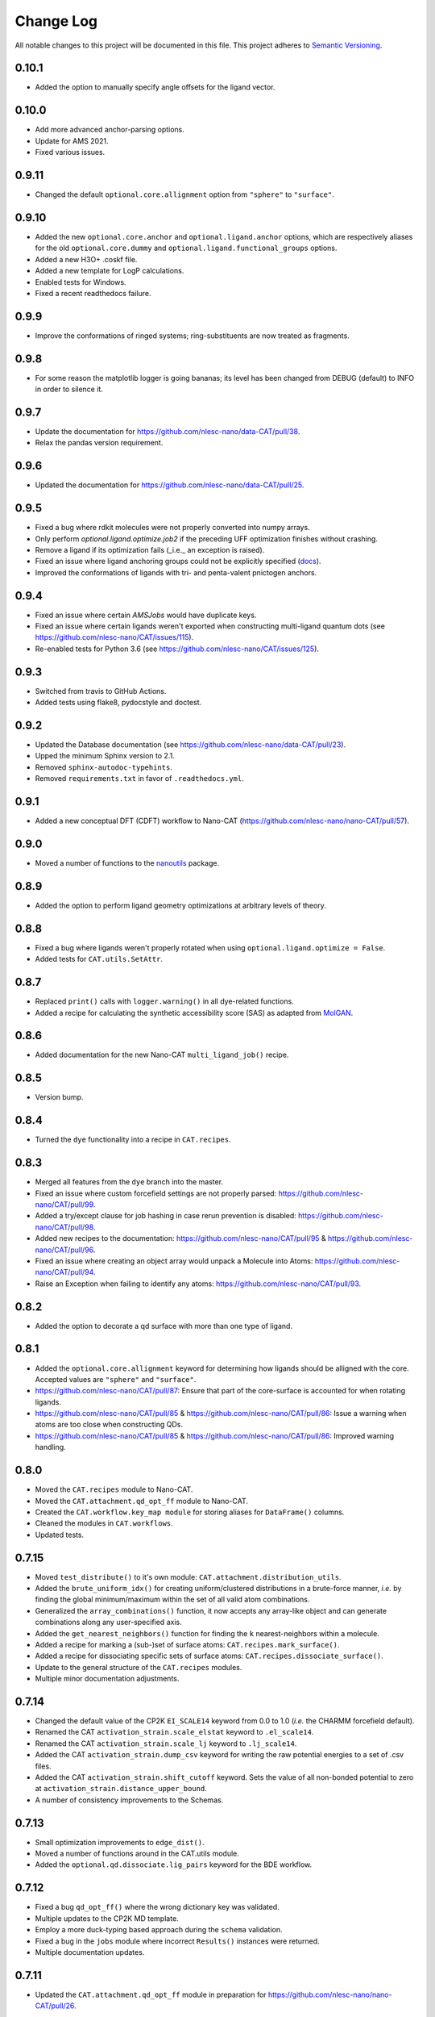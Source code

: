 ##########
Change Log
##########

All notable changes to this project will be documented in this file.
This project adheres to `Semantic Versioning <http://semver.org/>`_.


0.10.1
******
* Added the option to manually specify angle offsets for the ligand vector.


0.10.0
******
* Add more advanced anchor-parsing options.
* Update for AMS 2021.
* Fixed various issues.


0.9.11
******
* Changed the default ``optional.core.allignment`` option from ``"sphere"`` to ``"surface"``.


0.9.10
******
* Added the new ``optional.core.anchor`` and ``optional.ligand.anchor`` options,
  which are respectively aliases for the old ``optional.core.dummy`` and
  ``optional.ligand.functional_groups`` options.
* Added a new H3O+ .coskf file.
* Added a new template for LogP calculations.
* Enabled tests for Windows.
* Fixed a recent readthedocs failure.


0.9.9
*****
* Improve the conformations of ringed systems;
  ring-substituents are now treated as fragments.


0.9.8
*****
* For some reason the matplotlib logger is going bananas;
  its level has been changed from DEBUG (default) to INFO in order to silence it.


0.9.7
*****
* Update the documentation for https://github.com/nlesc-nano/data-CAT/pull/38.
* Relax the pandas version requirement.


0.9.6
*****
* Updated the documentation for https://github.com/nlesc-nano/data-CAT/pull/25.


0.9.5
*****
* Fixed a bug where rdkit molecules were not properly converted into numpy arrays.
* Only perform `optional.ligand.optimize.job2` if the preceding UFF optimization finishes without crashing.
* Remove a ligand if its optimization fails (_i.e._ an exception is raised).
* Fixed an issue where ligand anchoring groups could not be explicitly specified
  (`docs <https://cat.readthedocs.io/en/latest/3_input_core_ligand.html#indices>`_).
* Improved the conformations of ligands with tri- and penta-valent pnictogen anchors.


0.9.4
*****
* Fixed an issue where certain `AMSJobs` would have duplicate keys.
* Fixed an issue where certain ligands weren't exported when constructing
  multi-ligand quantum dots (see https://github.com/nlesc-nano/CAT/issues/115).
* Re-enabled tests for Python 3.6 (see https://github.com/nlesc-nano/CAT/issues/125).


0.9.3
*****
* Switched from travis to GitHub Actions.
* Added tests using flake8, pydocstyle and doctest.


0.9.2
*****
* Updated the Database documentation (see https://github.com/nlesc-nano/data-CAT/pull/23).
* Upped the minimum Sphinx version to 2.1.
* Removed ``sphinx-autodoc-typehints``.
* Removed ``requirements.txt`` in favor of ``.readthedocs.yml``.


0.9.1
*****
* Added a new conceptual DFT (CDFT) workflow to Nano-CAT
  (https://github.com/nlesc-nano/nano-CAT/pull/57).


0.9.0
*****
* Moved a number of functions to the `nanoutils <https://github.com/nlesc-nano/Nano-Utils>`_ package.


0.8.9
*****
* Added the option to perform ligand geometry optimizations at
  arbitrary levels of theory.


0.8.8
*****
* Fixed a bug where ligands weren't properly rotated when
  using ``optional.ligand.optimize = False``.
* Added tests for ``CAT.utils.SetAttr``.


0.8.7
*****
* Replaced ``print()`` calls with ``logger.warning()`` in all dye-related functions.
* Added a recipe for calculating the synthetic accessibility score (SAS)
  as adapted from `MolGAN <https://github.com/nicola-decao/MolGAN>`_.


0.8.6
*****
* Added documentation for the new Nano-CAT ``multi_ligand_job()`` recipe.


0.8.5
*****
* Version bump.


0.8.4
*****
* Turned the ``dye`` functionality into a recipe in ``CAT.recipes``.


0.8.3
*****
* Merged all features from the ``dye`` branch into the master.
* Fixed an issue where custom forcefield settings are not properly parsed:
  https://github.com/nlesc-nano/CAT/pull/99.
* Added a try/except clause for job hashing in case rerun prevention is disabled:
  https://github.com/nlesc-nano/CAT/pull/98.
* Added new recipes to the documentation:
  https://github.com/nlesc-nano/CAT/pull/95 & https://github.com/nlesc-nano/CAT/pull/96.
* Fixed an issue where creating an object array would unpack a Molecule into Atoms:
  https://github.com/nlesc-nano/CAT/pull/94.
* Raise an Exception when failing to identify any atoms:
  https://github.com/nlesc-nano/CAT/pull/93.


0.8.2
*****
* Added the option to decorate a qd surface with more than one type of ligand.


0.8.1
*****
* Added the ``optional.core.allignment`` keyword for determining how
  ligands should be alligned with the core.
  Accepted values are ``"sphere"`` and ``"surface"``.
* https://github.com/nlesc-nano/CAT/pull/87:
  Ensure that part of the core-surface is accounted for when rotating ligands.
* https://github.com/nlesc-nano/CAT/pull/85 & https://github.com/nlesc-nano/CAT/pull/86:
  Issue a warning when atoms are too close when constructing QDs.
* https://github.com/nlesc-nano/CAT/pull/85 & https://github.com/nlesc-nano/CAT/pull/86:
  Improved warning handling.


0.8.0
*****
* Moved the ``CAT.recipes`` module to Nano-CAT.
* Moved the ``CAT.attachment.qd_opt_ff`` module to Nano-CAT.
* Created the ``CAT.workflow.key_map module`` for storing aliases
  for ``DataFrame()`` columns.
* Cleaned the modules in ``CAT.workflows``.
* Updated tests.


0.7.15
******
* Moved ``test_distribute()`` to it's own module: ``CAT.attachment.distribution_utils``.
* Added the ``brute_uniform_idx()`` for creating uniform/clustered distributions
  in a brute-force manner, *i.e.* by finding the global minimum/maximum within
  the set of all valid atom combinations.
* Generalized the ``array_combinations()`` function, it now accepts any
  array-like object and can generate combinations along any user-specified axis.
* Added the ``get_nearest_neighbors()`` function for finding the ``k``
  nearest-neighbors within a molecule.
* Added a recipe for marking a (sub-)set of surface atoms:
  ``CAT.recipes.mark_surface()``.
* Added a recipe for dissociating specific sets of surface atoms:
  ``CAT.recipes.dissociate_surface()``.
* Update to the general structure of the ``CAT.recipes`` modules.
* Multiple minor documentation adjustments.


0.7.14
******
* Changed the default value of the CP2K ``EI_SCALE14`` keyword from 0.0 to 1.0
  (*i.e.* the CHARMM forcefield default).
* Renamed the CAT ``activation_strain.scale_elstat`` keyword to ``.el_scale14``.
* Renamed the CAT ``activation_strain.scale_lj`` keyword to ``.lj_scale14``.
* Added the CAT ``activation_strain.dump_csv`` keyword for writing the raw
  potential energies to a set of .csv files.
* Added the CAT ``activation_strain.shift_cutoff`` keyword.
  Sets the value of all non-bonded potential to zero at ``activation_strain.distance_upper_bound``.
* A number of consistency improvements to the Schemas.


0.7.13
******
* Small optimization improvements to ``edge_dist()``.
* Moved a number of functions around in the CAT.utils module.
* Added the ``optional.qd.dissociate.lig_pairs`` keyword for the BDE workflow.


0.7.12
******
* Fixed a bug ``qd_opt_ff()`` where the wrong dictionary key was validated.
* Multiple updates to the CP2K MD template.
* Employ a more duck-typing based approach during the ``schema`` validation.
* Fixed a bug in the ``jobs`` module where incorrect ``Results()`` instances
  were returned.
* Multiple documentation updates.


0.7.11
******
* Updated the ``CAT.attachment.qd_opt_ff`` module in preparation for
  https://github.com/nlesc-nano/nano-CAT/pull/26.


0.7.10
******
* The function for applying distance weights during the
  subset-generation process is now configurable.
* The default distance weighting function has been changed to
  ``weight = "np.exp(-x)"``.
  The old p-norm with ``p=-2`` is still accessible via: ``weight = "x**-2"``


0.7.9
*****
* Added the option to interpolate between ``"uniform"`` / ``"cluster"`` and
  ``"random"``.
* The order of the ``p``-norm is now configurable.
* The variable representing the anchor-atom subset size has been changed
  from ``p`` to ``f``.
  ``p`` is now reserved for the order of the ``p-norm``.
* https://github.com/nlesc-nano/CAT/pull/70: Fixed an issue with the
  ``_parse_cluster_size()`` index offset.


0.7.8
*****
* It is now possible to create ``"uniform"`` distributions of clusters,
  the size of each cluster being user-specified.


0.7.7
*****
* The ``"uniform"`` and ``"cluster"`` distributions are now weighted by
  the distance rather than using a, less robust, distance truncation.


0.7.6
*****
* Added the option, when constructing core atom subsets,
  the use a distance matrix representing the shortest paths along the
  edges of a polyhedron, rather than through space.
  Enabling this option will result in more accurate ``"uniform"`` and
  ``"cluster"`` distributions at the cost of increased computational time.
* Updated and improved the ``"uniform"`` and ``"cluster"`` distributions.
* https://github.com/nlesc-nano/CAT/pull/65: Fixed a bug where ``uniform_idx()`` yielded the rolled,
  rather than unshifted, indices.
* https://github.com/nlesc-nano/CAT/pull/64: Bug fix: the subset Schema now checks for instances of
  int ``Or`` float.
* https://github.com/nlesc-nano/CAT/pull/66: Return the identity (rotation) matrix if a ``FloatingPointError`` is
  encountered during the creation of rotation matrices.
  This can occur if a ligand consists of a single atom.
* https://github.com/nlesc-nano/CAT/pull/66: Fixed a bug in the parsing of the mode parameter of ``distribute_idx()``;
  ``"uniform"`` and ``"cluster"`` will now correctly link to ``np.argmax`` and
  ``np.argmin`` instead of the other way around.


0.7.5
*****
* Added the ability to populate only a (random-ish) subset of
  core anchors with ligands.


0.7.4
*****
* The ligand rotation check is now substantially faster:
  a distance cutoff has been implemented for the construction
  of distance matrices.


0.7.3
*****
* Added an option perform an ensemble-averaged QD activation strain
  analyses in Nano-CAT_.
* Removed a number of redundant modules.
* QD optimization now properly respect the ``optional.qd.opt.use_ff`` keyword.


0.7.2
*****
* Minor tweaks to the default forcefield-related CP2K input files.
* Fixed a couple of bugs in the ligand dissociation workflow.
* Reworked the ligand dissociation procedure in Nano-CAT_.


0.7.1
*****
* Bug fix: Added a missing value to the to-be exported ASA columns.


0.7.0
*****
* Finalize the introduction of a new CAT template system (``WorkFlow()``).
* WiP: Implement an acitvation strain workflow with custom MATCH-based
  forcefields in Nano-CAT_.


0.6.5
*****
* Updated Nano-CAT to 0.2.4: https://github.com/nlesc-nano/nano-CAT/pull/20.
* Updated Data-CAT to 0.1.5: https://github.com/nlesc-nano/data-CAT/pull/17.
* Import assertions from AssertionLib_ rather than CAT_.
* Simplified to ``AsArray()`` context manager.
* Added the ``["keep_files"]`` option for quantum dot optimizations.
* Removed ``CRSJob()`` and ``CRSResults()``; import them from PLAMS_ instead.
* WiP: Introduction of a new CAT template system (``WorkFlow()``).


0.6.4
*****
* Moved the ligand bulkiness workflow from the `ligand` to the `qd` block
  in the CAT input. See `nano-CAT`_ 0.2.3.
* Updated the formula for the ligand bulkiness calculation.
  See `nano-CAT`_ 0.2.3.


0.6.3
*****
* Fixed a bug where hypervalent atoms where assigned incorrect atomic charges.


0.6.2
*****
* Added multiple improvements (and bug fixes) to the
  ligand conformation optimizer.
* Added a context manager for the `plams.Molecule.as_array()` method.
* Added an optimizer for the ligand vector.
* Updated the ligand bulkiness workflow in `nano-CAT`_ 0.2.2.


0.6.1
*****
* Added a workflow for calculating ligand bulkiness in `nano-CAT`_ 0.2.1.


0.6.0
*****
* Implemented an interface to MATCH_ (Multipurpose Atom-Typer for CHARMM)
  in Nano-CAT.
* Added a workflow for creating CP2K input files with
  the MATCH-assigned atom types & charges.
* Updated the handling of assertions, see ``CAT.assertions.assertion_manager``.


0.5.5
*****
* Lowered Python version requirement from >=3.7 to >=3.6.


0.5.4
*****
* Minor updates to the logger.
* Cleaned up CAT.jobs.py.
* ``check_sys_var()`` is now only called if an ADF-specific Job is requirest.
* Job hashes are now stored in (and retrieved from) $JN.hash files (plain text).
* Added a permanent Database_ instance to .optional.database.db.
* Parsing of functional group SMILES_ strings is now carried out during the Schema_ validation.
* Updated Data-CAT_ to 0.1.2; changed status from pre-alpha to alpha
  (see https://github.com/nlesc-nano/data-CAT/pull/13).



0.5.3
*****
* Moved Molecule to file exporting (*i.e.* .xyz and .pdb creation) from data-CAT_ to CAT_.
* Molecules can now be exported to .mol and .mol2 formats (in addition to .pdb and .xyz format).
* Increased the clarity of many exceptions (see https://github.com/nlesc-nano/CAT/issues/45).
* Updated the documentation.
* Introduced a proper logger (see https://github.com/nlesc-nano/CAT/issues/46).
* Updated data-CAT_ to 0.1.1 (https://github.com/nlesc-nano/data-CAT/pull/12) and
  nano_CAT_ to 0.1.2 (https://github.com/nlesc-nano/nano-CAT/pull/10).


0.5.2
*****
* Added more tests.
* Added a more explicit error message to ``_smiles_to_rdmol()``.


0.5.1
*****
* Documentation update.
* Updated to the ligand dissociation module in nano-CAT_ (see https://github.com/nlesc-nano/nano-CAT/issues/1).
* Added the ``keep_files`` keyword to the cosmo-rs and ligand dissociation workflows.
  Default value: ``True``.
* See https://github.com/nlesc-nano/nano-CAT/pull/9.


0.5.0
*****
* CAT_ has been split into 3 seperate packages (see https://github.com/nlesc-nano/CAT/issues/39):

  * CAT_: A collection of tools designed for the automatic construction of composite chemical compounds.
  * nano-CAT_: A collection of tools for the analysis of nanocrystals.
  * data-CAT_: A databasing framework for the Compound Attachment Tools package (CAT_).

* Docstrings have been changed into NumPy style.
* Added typehints.
* Added the CAT.SettingsDataFrame and CAT.SettingsSeries classes.
* Added more tests.
* Cleaned up all input-parsing related modules.
* Custom function groups (*i.e.* SMILES_ strings) can now be specified in the input
  under the optional.ligand.functional_groups key (see https://github.com/nlesc-nano/CAT/issues/13).


0.4.6
*****
* Added an interface between MongoDB_ and the CAT.Database_ class (see https://github.com/nlesc-nano/CAT/issues/11).


0.4.5
*****
* All raw input scripts are now stored in the structures.hdf5 file
  (see: https://github.com/nlesc-nano/CAT/issues/36).


0.4.4
*****
* Split CAT_database.py into database.py and database_functions.py.
* Unoptimized starting structures are now exported to the database.
* Added the sphinx autosummary extension.


0.4.3
*****
* Improved interaction between the database and BDE module.
* Cleaned up BDE module.
* HDF5 indices are now always sorted when itneraction with the database.


0.4.2
*****
* Numerous bug fixes.
* A couple of code-style changes.


0.4.1
*****
* COSMO-RS calculations now allow for COSMO-surface construction
  at the DFT level.


0.4.0
*****
* Introduction of the CAT.Database class.
* Central object of CAT has been changed into a dataframe of
  molecules rather than lists molecules.
* Updated a number of tests.


0.3.3
*****
* Changed qmflows template import syntax (see: https://github.com/SCM-NV/qmflows/pull/132).
* Changed yaml loader.


0.3.2
*****
* Further (minor) updates and bug fixes to the database interaction.
* Overhaul of the bond dissociation energy (BDE) module.
* Job settings are now stored in the database.


0.3.0
*****
* Massive overhaul of the CAT database interaction.
* Moved functions related to functiona group recognizition to
  CAT.attachment.ligand_anchoring.py.
* Multiple minor bug fixes.


[Unreleased]
************
* Empty Python project directory structure.


.. _AssertionLib: https://github.com/nlesc-nano/AssertionLib
.. _CAT: https://github.com/nlesc-nano/CAT
.. _CAT.Database: https://cat.readthedocs.io/en/latest/7_database.html
.. _CP2K: https://www.cp2k.org/
.. _data-CAT: https://github.com/nlesc-nano/data-CAT/
.. _Database: https://cat.readthedocs.io/en/latest/7_database.html#class-api
.. _PLAMS: https://github.com/SCM-NV/PLAMS
.. _MATCH: http://brooks.chem.lsa.umich.edu/index.php?page=match&subdir=articles/resources/software
.. _MongoDB: https://www.mongodb.com/
.. _nano-CAT: https://github.com/nlesc-nano/nano-CAT/
.. _Schema: https://github.com/keleshev/schema
.. _SMILES: https://en.wikipedia.org/wiki/Simplified_molecular-input_line-entry_system
